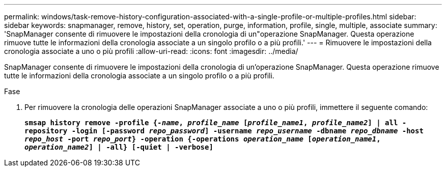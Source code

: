 ---
permalink: windows/task-remove-history-configuration-associated-with-a-single-profile-or-multiple-profiles.html 
sidebar: sidebar 
keywords: snapmanager, remove, history, set, operation, purge, information, profile, single, multiple, associate 
summary: 'SnapManager consente di rimuovere le impostazioni della cronologia di un"operazione SnapManager. Questa operazione rimuove tutte le informazioni della cronologia associate a un singolo profilo o a più profili.' 
---
= Rimuovere le impostazioni della cronologia associate a uno o più profili
:allow-uri-read: 
:icons: font
:imagesdir: ../media/


[role="lead"]
SnapManager consente di rimuovere le impostazioni della cronologia di un'operazione SnapManager. Questa operazione rimuove tutte le informazioni della cronologia associate a un singolo profilo o a più profili.

.Fase
. Per rimuovere la cronologia delle operazioni SnapManager associate a uno o più profili, immettere il seguente comando:
+
`*smsap history remove -profile {_-name_, _profile_name_ [_profile_name1_, _profile_name2_] | all -repository -login [-password _repo_password_] -username _repo_username_ -dbname _repo_dbname_ -host _repo_host_ -port _repo_port_} -operation {-operations _operation_name_ [_operation_name1_, _operation_name2_] | -all} [-quiet | -verbose]*`


